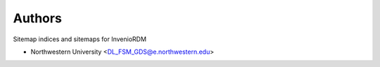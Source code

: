 ..
    Copyright (C) 2025 Northwestern University.

    invenio-sitemap is free software; you can redistribute it and/or
    modify it under the terms of the MIT License; see LICENSE file for more
    details.

Authors
=======

Sitemap indices and sitemaps for InvenioRDM

- Northwestern University <DL_FSM_GDS@e.northwestern.edu>

